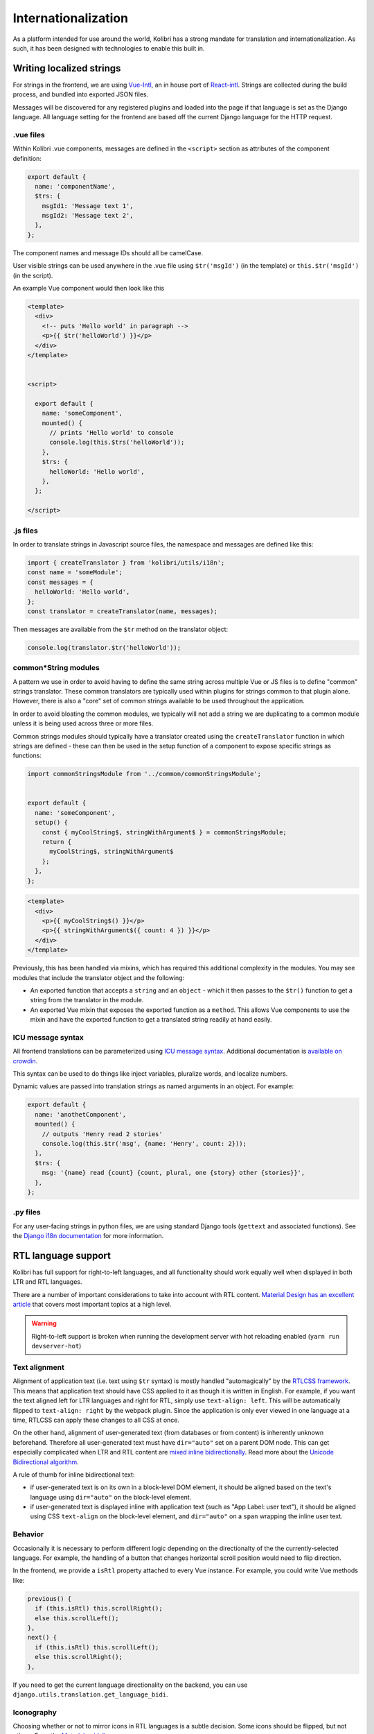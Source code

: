 
.. _i18n:

Internationalization
====================

As a platform intended for use around the world, Kolibri has a strong mandate for translation and internationalization. As such, it has been designed with technologies to enable this built in.


Writing localized strings
-------------------------

For strings in the frontend, we are using `Vue-Intl <https://www.npmjs.com/package/vue-intl>`__, an in house port of `React-intl <https://www.npmjs.com/package/react-intl>`__. Strings are collected during the build process, and bundled into exported JSON files.

Messages will be discovered for any registered plugins and loaded into the page if that language is set as the Django language. All language setting for the frontend are based off the current Django language for the HTTP request.


.vue files
~~~~~~~~~~

Within Kolibri .vue components, messages are defined in the ``<script>`` section as attributes of the component definition:

.. code-block:: javascript

  export default {
    name: 'componentName',
    $trs: {
      msgId1: 'Message text 1',
      msgId2: 'Message text 2',
    },
  };


The component names and message IDs should all be camelCase.

User visible strings can be used anywhere in the .vue file using ``$tr('msgId')`` (in the template) or ``this.$tr('msgId')`` (in the script).


An example Vue component would then look like this

.. code-block:: html

  <template>
    <div>
      <!-- puts 'Hello world' in paragraph -->
      <p>{{ $tr('helloWorld') }}</p>
    </div>
  </template>


  <script>

    export default {
      name: 'someComponent',
      mounted() {
        // prints 'Hello world' to console
        console.log(this.$trs('helloWorld'));
      },
      $trs: {
        helloWorld: 'Hello world',
      },
    };

  </script>


.js files
~~~~~~~~~

In order to translate strings in Javascript source files, the namespace and messages are defined like this:

.. code-block:: javascript

  import { createTranslator } from 'kolibri/utils/i18n';
  const name = 'someModule';
  const messages = {
    helloWorld: 'Hello world',
  };
  const translator = createTranslator(name, messages);

Then messages are available from the ``$tr`` method on the translator object:

.. code-block:: javascript

  console.log(translator.$tr('helloWorld'));


common*String modules
~~~~~~~~~~~~~~~~~~~~~

A pattern we use in order to avoid having to define the same string across multiple Vue or JS files is to define "common" strings translator. These common translators are typically used within plugins for strings common to that plugin alone. However, there is also a "core" set of common strings available to be used throughout the application.

In order to avoid bloating the common modules, we typically will not add a string we are duplicating to a common module unless it is being used across three or more files.

Common strings modules should typically have a translator created using the ``createTranslator`` function in which strings are defined - these can then be used in the setup function of a component to expose specific strings as functions:

.. code-block:: javascript

  import commonStringsModule from '../common/commonStringsModule';


  export default {
    name: 'someComponent',
    setup() {
      const { myCoolString$, stringWithArgument$ } = commonStringsModule;
      return {
        myCoolString$, stringWithArgument$
      };
    },
  };

.. code-block:: html

  <template>
    <div>
      <p>{{ myCoolString$() }}</p>
      <p>{{ stringWithArgument$({ count: 4 }) }}</p>
    </div>
  </template>


Previously, this has been handled via mixins, which has required this additional complexity in the modules. You may see modules that include the translator object and the following:

- An exported function that accepts a ``string`` and an ``object`` - which it then passes to the ``$tr()`` function to get a string from the translator in the module.
- An exported Vue mixin that exposes the exported function as a ``method``. This allows Vue components to use the mixin and have the exported function to get a translated string readily at hand easily.


ICU message syntax
~~~~~~~~~~~~~~~~~~

All frontend translations can be parameterized using `ICU message syntax <https://formatjs.io/docs/core-concepts/icu-syntax>`__. Additional documentation is `available on crowdin <https://support.crowdin.com/icu-message-syntax/>`__.

This syntax can be used to do things like inject variables, pluralize words, and localize numbers.

Dynamic values are passed into translation strings as named arguments in an object. For example:

.. code-block:: javascript

  export default {
    name: 'anothetComponent',
    mounted() {
      // outputs 'Henry read 2 stories'
      console.log(this.$tr('msg', {name: 'Henry', count: 2}));
    },
    $trs: {
      msg: '{name} read {count} {count, plural, one {story} other {stories}}',
    },
  };

.py files
~~~~~~~~~

For any user-facing strings in python files, we are using standard Django tools (``gettext`` and associated functions). See the `Django i18n documentation <https://docs.djangoproject.com/en/1.11/topics/i18n/>`__ for more information.


RTL language support
--------------------

Kolibri has full support for right-to-left languages, and all functionality should work equally well when displayed in both LTR and RTL languages.

There are a number of important considerations to take into account with RTL content. `Material Design has an excellent article <https://material.io/design/usability/bidirectionality.html>`_ that covers most important topics at a high level.

.. warning::

  Right-to-left support is broken when running the development server with hot reloading enabled (``yarn run devserver-hot``)


Text alignment
~~~~~~~~~~~~~~

Alignment of application text  (i.e. text using ``$tr`` syntax) is mostly handled "automagically" by the `RTLCSS framework <https://rtlcss.com/>`_. This means that application text should have CSS applied to it  as though it is written in English. For example, if you want the text aligned left for LTR languages and right for RTL, simply use ``text-align: left``. This will be automatically flipped to ``text-align: right`` by the webpack plugin. Since the application is only ever viewed in one language at a time, RTLCSS can apply these changes to all CSS at once.

On the other hand, alignment of user-generated text (from databases or from content) is inherently unknown beforehand. Therefore all user-generated text must have ``dir="auto"`` set on a parent DOM node. This can get especially complicated when LTR and RTL content are `mixed inline bidirectionally <https://www.w3.org/International/articles/inline-bidi-markup/>`_. Read more about the `Unicode Bidirectional algorithm <https://www.w3.org/International/articles/inline-bidi-markup/uba-basics>`_.

A rule of thumb for inline bidirectional text:

* if user-generated text is on its own in a block-level DOM element, it should be aligned based on the text's language using ``dir="auto"`` on the block-level element.
* if user-generated text is displayed inline with application text (such as "App Label: user text"), it should be aligned using CSS ``text-align`` on the block-level element, and ``dir="auto"`` on a ``span`` wrapping the inline user text.


Behavior
~~~~~~~~

Occasionally it is necessary to perform different logic depending on the directionalty of the the currently-selected language. For example, the handling of a button that changes horizontal scroll position would need to flip direction.

In the frontend, we provide a ``isRtl`` property attached to every Vue instance. For example, you could write Vue methods like:

.. code-block:: javascript

  previous() {
    if (this.isRtl) this.scrollRight();
    else this.scrollLeft();
  },
  next() {
    if (this.isRtl) this.scrollLeft();
    else this.scrollRight();
  },

If you need to get the current language directionality on the backend, you can use ``django.utils.translation.get_language_bidi``.


Iconography
~~~~~~~~~~~

Choosing whether or not to mirror icons in RTL languages is a subtle decision. Some icons should be flipped, but not others. From the `Material guidelines <https://google.github.io/material-design-icons/#icons-in-rtl>`_:

    *anything that relates to time should be depicted as moving from right to left. For example, forward points to the left, and backwards points to the right*

It is recommended to use the ``KIcon`` component when possible, as this will handle RTL flipping for you and apply it when appropriate, as well as taking care of other details:

.. code-block:: html

  <KIcon icon="forward" />


If ``KIcon`` does not have the icon you need or is not usable for some reason, we also provide a global CSS class ``rtl-icon`` which will flip the icon. This can be applied conditionally with the ``isRtl`` property, e.g.:

.. code-block:: html

  <img src="forward.png" :class="{ 'is-rtl': isRtl }" alt="" />


Content rendererers
~~~~~~~~~~~~~~~~~~~

User interfaces that are tightly coupled to embedded content, such as the 'next page' and 'previous page' buttons in a book, need to be flipped to match the language direction of that content. UIs that are not tightly integrated with the content should match the overall application language, not the content.

Information about content language direction is available in the computed props ``contentDirection`` and ``contentIsRtl``. These can be used to change styling and directionality dynamically, similar to the application-wide ``isRtl`` value.

In situations where we are using third-party libraries it might be necessary to flip the entire content renderer UI automatically using the RTLCSS framework rather than make targeted changes to the DOM. To handle these cases, it's possible to dynamically load the correct CSS webpack bundle using a promise:

.. code-block:: javascript

  export default {
    name: 'SomeContentRenderer',
    created() {
      // load alternate CSS
      this.cssPromise = this.$options.contentModule.loadDirectionalCSS(this.contentDirection);
    },
    mounted() {
      this.cssPromise.then(() => {
        // initialize third-party library when the vue is mounted AND the CSS is loaded
      });
    },
  };


.. _crowdin:

Crowdin workflow
----------------

We use the Crowdin platform to enable third parties to translate the strings in our application.

Note that you have to specify branch names for most commands.

.. note:: These notes are only for the Kolibri application. For translation of user documentation, please see the `kolibri-docs repository <https://github.com/learningequality/kolibri-docs/>`__.

.. note:: The Kolibri Crowdin workflow relies on the project having the "Duplicate strings" setting set to "Show – translators will translate each instance separately". If this is not set, the workflow will not function as expected!


Prerequisites
~~~~~~~~~~~~~

The tooling requires a minimum Python version of 3.7 and the dependencies in ``requirements/fonts.txt`` installed.

You'll need to have GNU ``gettext`` available on your path. You may be able to install it using your system's package manager.

.. note:: If you install ``gettext`` on Mac with Homebrew, you may need to add the binary to your path manually

Finally, ensure you have an environment variable ``CROWDIN_API_KEY``. You can generate your Crowdin API key by navigating to `your Crowdin account settings page <https://crowdin.com/settings#account>`__.

.. _crowdin_upload:

Extracting and uploading sources
~~~~~~~~~~~~~~~~~~~~~~~~~~~~~~~~

Typically, strings will be uploaded when a new release branch is cut from ``develop``, signifying the beginning of string freeze and the ``beta`` releases. (See :ref:`release_process`.)

Before translators can begin working on the strings in our application, they need to be uploaded to Crowdin. Translations are maintained in release branches on Crowdin in the `Crowdin kolibri project <http://crowdin.com/project/kolibri>`__.

This command will extract front- and backend strings and upload them to Crowdin, and may take a while:

.. code-block:: bash

  make i18n-upload branch=[release-branch-name]

The branch name will typically look something like: ``release-v0.8.x``

Pre-translation
~~~~~~~~~~~~~~~

After running the ``i18n-upload`` command above, the newly created branch should have some percentage of strings in supported languages shown as both translated and approved. These strings are the *exact* matches from the previous release, meaning that both the string IDs and the English text is exactly the same.

At this point, it is often desirable to apply some form of pre-translation to the remaining strings using Crowdin's "translation memory" functionality. There are two ways to do this: with and without auto-approval.

To run pre-translation without auto-approval **(recommended)**:

.. code-block:: bash

  make i18n-pretranslate branch=[release-branch-name]

Or to run pre-translation with auto-approval:

.. code-block:: bash

  make i18n-pretranslate-approve-all branch=[release-branch-name]

.. warning:: The exact behavior of Crowdin's translation memory is not specified. Given some English phrase, it is not always possible to predict what suggested translation it will make. Therefore, auto-approval be used with caution.


Transferring screenshots
~~~~~~~~~~~~~~~~~~~~~~~~

Every release, we need to transfer screenshots on the platform from the previous branch to the new branch, as this is the only way to persist screenshots across branches. To do this run:

.. code-block:: bash

  make i18n-transfer-screenshots branch=[release-branch-name] source=[previous-release-branch-name]

This will match all screenshots by their Kolibri message ID to persist screenshots across releases.


Reviewing screenshots
~~~~~~~~~~~~~~~~~~~~~

Every release, we need to review screenshots on the platform to ensure they are up to date. To generate a report of all the screenshots for a particular branch run:

.. code-block:: bash

  make i18n-screenshot-report branch=[release-branch-name]

This will generate an HTML report that can be browsed to double check screenshots against the source English strings, with a link to the string on Crowdin to update the screenshot if needed.


Downloading translations to Kolibri
~~~~~~~~~~~~~~~~~~~~~~~~~~~~~~~~~~~

As translators work on Crowdin, we will periodically retrieve the latest updates and commit them to Kolibri's codebase. In the process, we'll also update the custom fonts that are generated based on the translated application text.

First, you need to download source fonts from Google. In order to do this, run:

.. code-block:: bash

    make i18n-download-source-fonts

Next, we download the latest translations from Crowdin and rebuild a number of dependent files which will be checked in to git. Do this using the command below. **It can take a long time!**

.. code-block:: bash

    make i18n-download branch=[release-branch-name]

This will do a number of things for you:

* Rebuild the crowdin project (note that builds can only happen once every 30 minutes, as per the Crowdin API)
* Download and update all translations for the currently supported languages
* Run Django's ``compilemessages`` command
* Regenerate all font and css files
* Regenerate Intl JS files

Check in all the updated files to git and submit them in a PR to the release branch.

.. note:: Remember about Perseus! Check if files in that repo have changed too, and submit a separate PR. It will be necessary to release a new version and referencing it in Kolibri's ``base.txt`` requirements file.


.. _new_language:

Adding a newly supported language
---------------------------------

In order to add a new language to Kolibri, the appropriate language information object must be added to the array in ``kolibri/locale/language_info.json``.

.. warning::

  Always test a newly added language thoroughly because there are many things that can go wrong. At a minumum, ensure that you can run the development server, switch to the language, and navigate around the app (including Perseus exercises). Additionally, ensure that the fonts are `rendered with Noto <https://developers.google.com/web/updates/2013/09/DevTools-answers-What-font-is-that>`__.

The language must be described using the following keys, with everything in lower case

.. code-block:: javascript

  {
    "crowdin_code":   "[Code used to refer to the language on Crowdin]",
    "intl_code":      "[Lowercase code from Intl.js]",
    "language_name":  "[Language name in the target language]",
    "english_name":   "[Language name in English]",
    "default_font":   "[Name of the primary Noto font]"
  }


* For ``crowdin_code``, see `Crowdin language codes <https://support.crowdin.com/api/language-codes/>`__.
* For ``intl_code``, see `Supported Intl language codes <https://github.com/andyearnshaw/Intl.js/tree/master/locale-data/jsonp>`__ and make it lowercase.
* For ``language_name`` and ``english_name``, refer to the `ISO 639 codes <https://en.wikipedia.org/wiki/List_of_ISO_639-1_codes>`__. If necessary, use `this backup reference <http://helpsharepointvision.nevron.com/Culture_Table.html>`__. If the language is a dialect specific to a region, include the name of the region in parentheses after the language name.
* For the ``default_font``, we use variants of Noto Sans. Search the `Noto database <https://www.google.com/get/noto/>`__ to see which font supports the language you are adding.

If the language doesn't exist in Django, you may get errors when trying to view the language. In this case it needs to be added to ``EXTRA_LANG_INFO`` in ``base.py``.

For the new language to work, the ``django.mo`` files for the language must also be generated by running ``make i18n-download`` and committed to the repo.

To test unsupported languages, you can use the `Deployment` section `LANGUAGES` option in the Kolibri options.ini. Either set the value to ``all`` to activate all languages, or add the specific Intl language code as the value.

Once the language has been fully translated and is ready for use in Kolibri, its Intl language code must be added to the ``KOLIBRI_SUPPORTED_LANGUAGES`` list in ``kolibri/utils/i18n.py``.

Updating font files
~~~~~~~~~~~~~~~~~~~

We pin our font source files to a particular commit in the `Google Noto Fonts <https://github.com/googlei18n/noto-fonts/>`__ github repo.

Google occasionally adds new font files and updates existing ones based on feedback from the community. They're also in the process of converting older-style fonts to their "Phase III" fonts, which are better for us because they can be merged together.

In order to update the version of the repo that we're using to the latest HEAD, run:

.. code-block:: bash

  python packages/kolibri-tools/lib/i18n/fonts.py update-font-manifest

You can also specify a particular git hash or tag:

.. code-block:: bash

  python packages/kolibri-tools/lib/i18n/fonts.py update-font-manifest [commit hash]

Make sure to test re-generating font files after updating the sources.

.. note:: We attempt to download fonts from the repo. It is possible that the structure of this repo will change over time, and the download script might need to be updated after changing which version of the repo we're pinned to.


Configuring language options
----------------------------

The languages available in an instance of Kolibri can be configured using a few mechanisms including:

* An environment variable (``KOLIBRI_LANGUAGES``)
* An *options.ini* file (in ``LANGUAGES`` under ``[Deployment]`` )
* Overwriting the option in a *kolibri_plugin.py* plugin config file

It takes a comma separated list of ``intl_code`` language codes. It can also take these special codes:

* ``kolibri-supported`` will include all languages listed in ``KOLIBRI_SUPPORTED_LANGUAGES``
* ``kolibri-all`` will include all languages defined in *language_info.json*


Auditing strings
----------------

Much of our string workflow before developer implementation happens using `Ditto <https://dittowords.com>`__. In order to do a full audit of newly added strings from Ditto, a CSV of the newly added strings can be exported from Ditto, and then our internal audit tool can be run to generate a CSV report of any strings that are potentially missing:

.. code-block:: bash

  yarn run auditdittostrings --ditto-file <path to Ditto CSV>

This will produce an output CSV file in kolibri/locale/en/LC_MESSAGES/profiles/ditto.csv that contains an audit report on which strings from the Ditto file that are marked as FINAL were not found in the codebase (using an exact match method, so this may produce false positives if strings are not in ICU syntax on Ditto), and also any strings that have been discovered in the codebase to be an exact match - i.e. when we appear to have duplicate strings in our codebase (again, these may be false positives, as some strings may be repeated for different senses).
